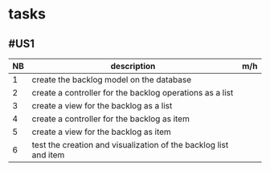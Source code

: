 * tasks

** #US1
| NB | description                                                      | m/h |
|----+------------------------------------------------------------------+-----|
|  1 | create the backlog model on the database                         |     |
|  2 | create a controller for the backlog operations as a list         |     |
|  3 | create a view for the backlog as a list                          |     |
|  4 | create a controller for the backlog as item                      |     |
|  5 | create a view for the backlog as item                            |     |
|  6 | test the creation and visualization of the backlog list and item |     |
